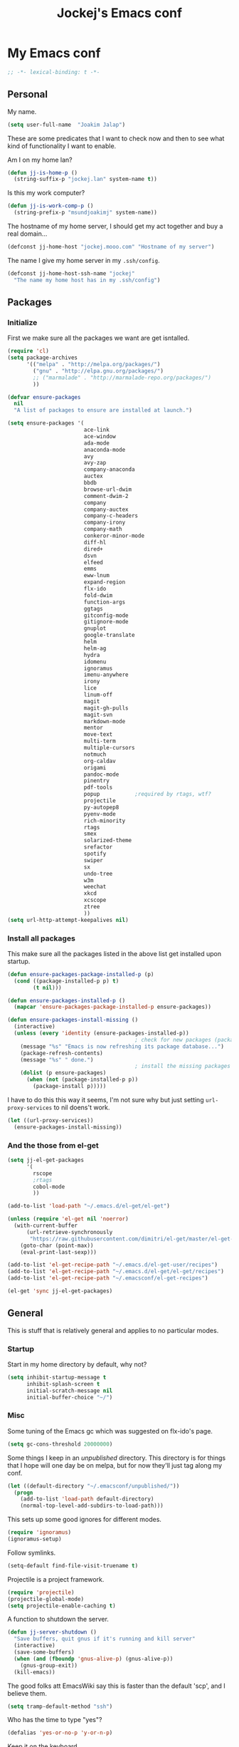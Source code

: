 #+TITLE: Jockej's Emacs conf

* My Emacs conf

  #+BEGIN_SRC emacs-lisp
    ;; -*- lexical-binding: t -*-
  #+END_SRC

** Personal
   <<babel-init>>

   My name.
   #+BEGIN_SRC emacs-lisp
     (setq user-full-name  "Joakim Jalap")
   #+END_SRC

   These are some predicates that I want to check now and then to see what kind of
   functionality I want to enable.

   Am I on my home lan?
   #+BEGIN_SRC emacs-lisp
     (defun jj-is-home-p ()
       (string-suffix-p "jockej.lan" system-name t))
   #+END_SRC

   Is this my work computer?
   #+BEGIN_SRC emacs-lisp
     (defun jj-is-work-comp-p ()
       (string-prefix-p "msundjoakimj" system-name))
   #+END_SRC

   The hostname of my home server, I should get my act together and buy a real
   domain...
   #+BEGIN_SRC emacs-lisp
     (defconst jj-home-host "jockej.mooo.com" "Hostname of my server")
   #+END_SRC

   The name I give my home server in my =.ssh/config=.
   #+BEGIN_SRC emacs-lisp
     (defconst jj-home-host-ssh-name "jockej"
       "The name my home host has in my .ssh/config")
   #+END_SRC

** Packages

*** Initialize

    First we make sure all the packages we want are get isntalled.
    #+BEGIN_SRC emacs-lisp
      (require 'cl)
      (setq package-archives
            '(("melpa" . "http://melpa.org/packages/")
              ("gnu" . "http://elpa.gnu.org/packages/")
              ;; ("marmalade" . "http://marmalade-repo.org/packages/")
              ))

      (defvar ensure-packages
        nil
        "A list of packages to ensure are installed at launch.")

      (setq ensure-packages '(
                              ace-link
                              ace-window
                              ada-mode
                              anaconda-mode
                              avy
                              avy-zap
                              company-anaconda
                              auctex
                              bbdb
                              browse-url-dwim
                              comment-dwim-2
                              company
                              company-auctex
                              company-c-headers
                              company-irony
                              company-math
                              conkeror-minor-mode
                              diff-hl
                              dired+
                              dsvn
                              elfeed
                              emms
                              eww-lnum
                              expand-region
                              flx-ido
                              fold-dwim
                              function-args
                              ggtags
                              gitconfig-mode
                              gitignore-mode
                              gnuplot
                              google-translate
                              helm
                              helm-ag
                              hydra
                              idomenu
                              ignoramus
                              imenu-anywhere
                              irony
                              lice
                              linum-off
                              magit
                              magit-gh-pulls
                              magit-svn
                              markdown-mode
                              mentor
                              move-text
                              multi-term
                              multiple-cursors
                              notmuch
                              org-caldav
                              origami
                              pandoc-mode
                              pinentry
                              pdf-tools
                              popup           ;required by rtags, wtf?
                              projectile
                              py-autopep8
                              pyenv-mode
                              rich-minority
                              rtags
                              smex
                              solarized-theme
                              srefactor
                              spotify
                              swiper
                              sx
                              undo-tree
                              w3m
                              weechat
                              xkcd
                              xcscope
                              ztree
                              ))
      (setq url-http-attempt-keepalives nil)
    #+END_SRC

*** Install all packages

    This make sure all the packages listed in the above list get installed upon startup.
    #+BEGIN_SRC emacs-lisp
      (defun ensure-packages-package-installed-p (p)
        (cond ((package-installed-p p) t)
              (t nil)))

      (defun ensure-packages-installed-p ()
        (mapcar 'ensure-packages-package-installed-p ensure-packages))

      (defun ensure-packages-install-missing ()
        (interactive)
        (unless (every 'identity (ensure-packages-installed-p))
                                              ; check for new packages (package versions)
          (message "%s" "Emacs is now refreshing its package database...")
          (package-refresh-contents)
          (message "%s" " done.")
                                              ; install the missing packages
          (dolist (p ensure-packages)
            (when (not (package-installed-p p))
              (package-install p)))))
    #+END_SRC

    I have to do this this way it seems, I'm not sure why but just setting
    =url-proxy-services= to nil doens't work.
    #+BEGIN_SRC emacs-lisp
      (let ((url-proxy-services))
        (ensure-packages-install-missing))
    #+END_SRC

*** And the those from el-get

    #+BEGIN_SRC emacs-lisp
      (setq jj-el-get-packages
            '(
              rscope
              ;rtags
              cobol-mode
              ))

      (add-to-list 'load-path "~/.emacs.d/el-get/el-get")

      (unless (require 'el-get nil 'noerror)
        (with-current-buffer
            (url-retrieve-synchronously
             "https://raw.githubusercontent.com/dimitri/el-get/master/el-get-install.el")
          (goto-char (point-max))
          (eval-print-last-sexp)))

      (add-to-list 'el-get-recipe-path "~/.emacs.d/el-get-user/recipes")
      (add-to-list 'el-get-recipe-path "~/.emacs.d/el-get/el-get/recipes")
      (add-to-list 'el-get-recipe-path "~/.emacsconf/el-get-recipes")

      (el-get 'sync jj-el-get-packages)
    #+END_SRC

** General
   This is stuff that is relatively general and applies to no particular modes.

*** Startup

    Start in my home directory by default, why not?
    #+BEGIN_SRC emacs-lisp
      (setq inhibit-startup-message t
            inhibit-splash-screen t
            initial-scratch-message nil
            initial-buffer-choice "~/")
    #+END_SRC

*** Misc

    Some tuning of the Emacs gc which was suggested on flx-ido's page.
    #+BEGIN_SRC emacs-lisp
      (setq gc-cons-threshold 20000000)
    #+END_SRC

    Some things I keep in an /unpublished/ directory. This directory is for things
    that I hope will one day be on melpa, but for now they'll just tag along my
    conf.
    #+BEGIN_SRC emacs-lisp
      (let ((default-directory "~/.emacsconf/unpublished/"))
        (progn
          (add-to-list 'load-path default-directory)
          (normal-top-level-add-subdirs-to-load-path)))
    #+END_SRC

    This sets up some good ignores for different modes.
    #+BEGIN_SRC emacs-lisp
      (require 'ignoramus)
      (ignoramus-setup)
    #+END_SRC

    Follow symlinks.
    #+BEGIN_SRC emacs-lisp
      (setq-default find-file-visit-truename t)
    #+END_SRC

    Projectile is a project framework.
    #+BEGIN_SRC emacs-lisp
      (require 'projectile)
      (projectile-global-mode)
      (setq projectile-enable-caching t)
    #+END_SRC

    A function to shutdown the server.
    #+BEGIN_SRC emacs-lisp
      (defun jj-server-shutdown ()
        "Save buffers, quit gnus if it's running and kill server"
        (interactive)
        (save-some-buffers)
        (when (and (fboundp 'gnus-alive-p) (gnus-alive-p))
          (gnus-group-exit))
        (kill-emacs))
    #+END_SRC

    The good folks att EmacsWiki say this is faster than the default 'scp', and I
    believe them.
    #+BEGIN_SRC emacs-lisp
      (setq tramp-default-method "ssh")
    #+END_SRC

    Who has the time to type "yes"?
    #+BEGIN_SRC emacs-lisp
      (defalias 'yes-or-no-p 'y-or-n-p)
    #+END_SRC

    Keep it on the keyboard.
    #+BEGIN_SRC emacs-lisp
      (setq use-file-dialog nil
            use-dialog-box nil)
    #+END_SRC

    This makes it slightly easier to paste things into Emacs, I don't actually use
    it much, but it doesn't do any harm.
    #+BEGIN_SRC emacs-lisp
      (setq save-interprogram-paste-before-kill t)
    #+END_SRC

    The calc window is very small and very specific, make sure nothing else opens
    there.
    #+BEGIN_SRC emacs-lisp
      (defun jj-set-calc-win-dedicated (&rest args)
        (let ((win (get-buffer-window "*Calculator*")))
          (when win
            (set-window-dedicated-p win t))))
      (advice-add 'calc :after 'jj-set-calc-win-dedicated)
    #+END_SRC

    If I have made no modifications to a file and it's been changed on disk, revert
    it without asking.
    #+BEGIN_SRC emacs-lisp
      (global-auto-revert-mode 1)
    #+END_SRC

    Now, this is what i love about =Emacs=, you can have it just the way you like
    it. The problem was this: I run =i3= as my window manager, and when I switch to
    another monitor, it places the cursor in the middle. But the thing is I tend to
    have =Emacs= split into two windows, so the cursor always wound up right between
    them, and then an annoying tooltip appeared saying something like "drag to
    resize". I found this highly annoying, so I made this little function to exile
    the pointer to the top left of the frame on focus in. This of course makes it a
    little wierd when I drag the mouse into a frame and it's suddenly up in the
    corner, but it's really not that annoying, and I don't really use the mouse much
    anyways.
    #+BEGIN_SRC emacs-lisp
      (when (display-graphic-p)
        (defun jj-move-pointer ()
          "Move pointer to the top left corner"
          (set-mouse-position (car (mouse-position)) 0 0))

        (add-hook 'focus-in-hook 'jj-move-pointer))
    #+END_SRC

    I took this from a SO post, which in turn apparently took it from an answer by
    David Kastrup on gnu.emacs.help.
    #+BEGIN_SRC emacs-lisp
      (defun sudo-shell-command (command)
        (interactive "MShell command (root): ")
        (with-temp-buffer
          (cd "/sudo::/")
          (async-shell-command command)))
    #+END_SRC

**** GPG

     So, this was a bit of a pain to get working, but now it works. For some
     inexplicable reason, pinentry-emacs isn't built by default on either FreeBSD or
     Arch, so one has to build it from source, and add
     =--enable-pinentry-emacs=. Then add "allow-pinentry-emacs" to
     =~/.gnupg/gpg-agent.conf=.
     Then one simply does:
     #+BEGIN_SRC emacs-lisp
       (require 'pinentry)
       (pinentry-start)
       (setenv "INSIDE_EMACS" "YES")
     #+END_SRC

**** Helper fuctions

     A function to switch window. I think I've read somewhere that you shouldn't put
     lambda expressions in hooks (not sure why), so I define a function. The reason
     for the =&rest args= is that I need to be able to use it as advice to a function
     which takes arguments.
     #+BEGIN_SRC emacs-lisp
       (defun jj-other-window (&rest args)
         (other-window 1))
     #+END_SRC

*** Dired

    Some tasty extras for dired.
    #+BEGIN_SRC emacs-lisp
      (require 'dired-x)
      (require 'dired+)
    #+END_SRC

    Don't create new dired buffers all the time.
    #+BEGIN_SRC emacs-lisp
      (toggle-diredp-find-file-reuse-dir 1)
    #+END_SRC

    Dired+ does crazy amounts of font lock, too much for my taste. Turn it down a
    notch.
    #+BEGIN_SRC emacs-lisp
      (setq font-lock-maximum-decoration '((dired-mode . nil)
                                           (wdired-mode . nil)
                                           (t . t)))
    #+END_SRC

    Hide details like owner and such.
    #+BEGIN_SRC emacs-lisp
      (setq diredp-hide-details-initially-flag t
            diredp-hide-details-propagate-flag t)
    #+END_SRC

    Always copy and delete recursively withour prompting.
    #+BEGIN_SRC emacs-lisp
      (setq dired-recursive-copies 'always
            dired-recursive-deletes 'always)
    #+END_SRC

    "Dwim-target" means that if there is another dired window in the same frame,
    that will be the default target of rename and copy operations. This means that
    we can use Emacs as a midnight commander!
    #+BEGIN_SRC emacs-lisp
      (setq dired-dwim-target t)
    #+END_SRC

    A list of programs to use for different extensions.
    #+BEGIN_SRC emacs-lisp
      (setq dired-guess-shell-alist-user
            '(
              ("\\.pdf\\'" "zathura")
              ("\\.f?od.\\'" "libreoffice")
              ("\\.docx?\\'" "libreoffice")
              ("\\.mkv\\'" "mplayer -ao sdl")
              ("\\.avi\\'" "mplayer -ao sdl")
              ("\\.mpeg\\'" "mplayer -ao sdl")
              ))
    #+END_SRC

    Add switches for human readable sizes and to hide dotfiles.
    #+BEGIN_SRC emacs-lisp
      (setq dired-listing-switches "-lh")
    #+END_SRC

    Bind =C-j= to a command which executes the script under the cursor. Quite handy.
    #+BEGIN_SRC emacs-lisp
      (defun jj-this-script ()
        "Run the file under cursor, hopefully it is a script"
        (interactive)
        (when (eq major-mode 'dired-mode)
          (let ((script (dired-get-filename)))
            (if (and (file-regular-p script)
                     (file-executable-p script))
                (shell-command script
                               "*jj-dired-script*"
                               "*jj-dired-script-error*")
              (user-error "Can't run that file")))))

      (define-key dired-mode-map (kbd "C-j") 'jj-this-script)
    #+END_SRC

    Async mode for dired. This launches a separate =Emacs= instance as a slave to do
    the copying or moving. Now, obviously =Emacs= is a bit... heavy compared to =cp=
    or =mv=, but I tried starting it with =-q= and it actually starts up pretty
    fast, so I figure it'll be ok. I might write a package some day to run =mv= and
    =cp= as asynchronous processes. On FreeBSD I could make use of the awesome =SIGINFO=!
    #+BEGIN_SRC emacs-lisp
      (require 'dired-async)
      (dired-async-mode 1)
    #+END_SRC
*** Tramp

    This lets me edit files as root on my servers. Unbelievably awesome. All you
    have to do is type =/su:/root@host:/path/to/file=.

    #+BEGIN_SRC emacs-lisp
      (add-to-list 'tramp-default-proxies-alist '(".*" "\\`root\\'" "/ssh:%h:"))
    #+END_SRC

*** Keyboard

    These are just some bindings I find more comfortable than the defaults, which I
    honestly find quite horrible.
    #+BEGIN_SRC emacs-lisp
      (global-set-key (kbd "C-;") 'Control-X-prefix)
      (define-key key-translation-map (kbd "C-,") (kbd "C-c"))
    #+END_SRC

    I also add a Hyper modifier key, which gives the possibility for many new global
    keybindings which don't conflict with any from packages or core Emacs. For this
    I use the "Menu" key, which I otherwise don't use for anything anyway.
    #+BEGIN_SRC emacs-lisp
      (if (eq system-type 'windows-nt)
          (setq w32-apps-modifier 'hyper)
        (define-key key-translation-map (kbd "<menu>") 'event-apply-hyper-modifier))
    #+END_SRC

    Unfortunately I can't use the menu key in the terminal, so I also add this:
    #+BEGIN_SRC emacs-lisp
      (define-key function-key-map (kbd "<f9>") 'event-apply-hyper-modifier)
    #+END_SRC

    Actually what I do is I make the menu key send 'F9', so I can use when I ssh
    from, say, xterm.

    I have written an input method for the programmer dvorak layout. It will be
    in Emacs 25. For now I let it tag along here.
    #+BEGIN_SRC emacs-lisp
      (require 'programmers-dvorak)
    #+END_SRC

*** Editing

    General Editing settings.

    Prefer utf-8. It's 2016 after all.
    #+BEGIN_SRC emacs-lisp
      (prefer-coding-system 'utf-8)
    #+END_SRC    
    
    I used to do most my programming on a 10" netbook, so I got used to these
    settings, and now I quite like them.
    #+BEGIN_SRC emacs-lisp
      (setq standard-indent 2)
      (setq tab-width 2)
      (setq-default fill-column 80
                    auto-fill-function 'do-auto-fill
                    indent-tabs-mode nil)
    #+END_SRC

    Require a newline at the end of files.
    #+BEGIN_SRC emacs-lisp
      (setq-default require-final-newline t)
    #+END_SRC

    This is some weird anachronism.
    #+BEGIN_SRC emacs-lisp
      (setq-default sentence-end-double-space nil)
    #+END_SRC

    I delete more than I read help docs, a fact which probably says something about
    me as a person...
    #+BEGIN_SRC emacs-lisp
      (define-key global-map "\C-h" 'backward-delete-char)
    #+END_SRC

    These are very nice builtins, but have no keybindings per default.
    #+BEGIN_SRC emacs-lisp
      (require 'misc)
      (global-set-key (kbd "M-B") 'backward-to-word)
      (global-set-key (kbd "M-F") 'forward-to-word)
    #+END_SRC

    These are more useful this way, when they operate on the whole word.
    TODO: convert these to the new `advice-add' syntax.
    #+BEGIN_SRC emacs-lisp
      (defadvice upcase-word (before upcase-word-advice activate)
        (unless (looking-back "\\b")
          (backward-word)))

      (defadvice downcase-word (before downcase-word-advice activate)
        (unless (looking-back "\\b")
          (backward-word)))

      (defadvice capitalize-word (before capitalize-word-advice activate)
        (unless (or (looking-back "\\b")
                    (bound-and-true-p subword-mode))
          (backward-word)))
    #+END_SRC

**** Custom commands

     I think this is more useful than the default =newline-and-indent=, =open-line=
     and =kill-line=. Originally I got the *-open-line functions from a SO post I
     think and they were meant to emulate vi's =o= and =O= commands (the horror!).
     Now I've extended them a bit. Org uses its own version of most of these
     commands, and I've tried to keep the nice parts of those.

     A function to open a line above, sort of like vi's =O=.
     #+BEGIN_SRC emacs-lisp
       ;; need this for org-table-check-inside-data-field
       (require 'org-table)
       (defun jj-open-line-above (arg)
         "Insert a new line above the current line and indent it.

       If we're in an org table, insert a new row, like `org-open-line' does. With a
         prefix argument, call `open-line', and indent stuff properly (not in an org-table)."
         (interactive "P")
         (if (and (eq major-mode 'org-mode)
                  (org-table-check-inside-data-field t))
             (org-table-insert-row)
           (if arg
               (save-excursion
                 (open-line 1)
                 (forward-line 1)
                 (indent-according-to-mode)
                 (forward-line -1))
             (progn
               (beginning-of-line)
               (open-line 1)
               (indent-according-to-mode)))))

       (global-set-key (kbd "C-o") 'jj-open-line-above)
       (define-key org-mode-map (kbd "C-o") 'jj-open-line-above)
     #+END_SRC

     This is a bit like vi's =o=.
     #+BEGIN_SRC emacs-lisp
       (defun jj-open-line-below ()
         "Insert a new line below the current line and indent it.

       If we're in an org-mode buffer and in a table, go to the next table row instead,
        so as to emulate org-modes newline-and-indent"
         (if (and (eq major-mode 'org-mode)
                  (org-table-check-inside-data-field t))
             (org-table-next-row)
           (progn
             (end-of-line)
             (newline-and-indent))))
     #+END_SRC

     This is one of my most used commands.
     #+BEGIN_SRC emacs-lisp
       (defun jj-open-line (&optional abovep)
         "Insert a newline below the current line and put point at beginning.

       With a prefix argument, call `jj-open-line-above'.
       With double prefix argument, call `jj-open-line-above' with prefix argument."
         (interactive "P")
         (cond ((equal abovep '(16))
                (jj-open-line-above t))
               ((equal abovep '(4))
                (jj-open-line-above nil))
               (t (jj-open-line-below))))

       (global-set-key (kbd "C-j") 'jj-open-line)
       (define-key org-mode-map (kbd "C-j") 'jj-open-line)
     #+END_SRC

     Usually I wan't to call =kill-whole-line=, but in certain situations it is
     better to call =kill-line=.
     #+BEGIN_SRC emacs-lisp
       (defun jj-kill-line (&optional arg)
         "Run `kill-whole-line', with prefix run `kill-line'."
         (interactive "P")
         (if arg (kill-line)
           (kill-whole-line)))

       (define-key org-mode-map (kbd "C-k") 'jj-kill-line)
       (global-set-key (kbd "C-k") 'jj-kill-line)
     #+END_SRC

     I'm starting to feel a bit of the infamous Emacs pinky. So I wanted a more
     comfortable way of scrolling than =C-n=. =just-one-space= is a useful functions
     sometimes, so it gets to semi keep its keybinding.
     #+BEGIN_SRC emacs-lisp
       (defun jj-thumb-scroll (&optional arg)
         "Call `next-line'. With argument call `just-one-space'."
         (interactive "P")
         (if arg (just-one-space)
           (next-line)))

       (global-set-key (kbd "M-SPC") 'jj-thumb-scroll)
     #+END_SRC

     This is an awesome extension. Unfortunately "C-|" is on of them keybindings
     which won't work in a terminal, so bind it to <F8> also.
     #+BEGIN_SRC emacs-lisp
       (global-set-key (kbd "C-|") 'er/expand-region)
       (global-set-key (kbd "<f8>") 'er/expand-region)
     #+END_SRC

     Multiple cursors. I don't actually use this... but it's good to be able to
     counter those sublimists...
     I took this from hydra's examples.
     #+BEGIN_SRC emacs-lisp
       (require 'multiple-cursors)
       (defhydra jj-multiple-cursors-hydra (:hint nil)
         "
            ^Up^            ^Down^        ^Miscellaneous^
       ----------------------------------------------
       [_p_]   Next    [_n_]   Next    [_l_] Edit lines
       [_P_]   Skip    [_N_]   Skip    [_a_] Mark all
       [_M-p_] Unmark  [_M-n_] Unmark  [_q_] Quit"
         ("l" mc/edit-lines :exit t)
         ("a" mc/mark-all-like-this :exit t)
         ("n" mc/mark-next-like-this)
         ("N" mc/skip-to-next-like-this)
         ("M-n" mc/unmark-next-like-this)
         ("p" mc/mark-previous-like-this)
         ("P" mc/skip-to-previous-like-this)
         ("M-p" mc/unmark-previous-like-this)
         ("q" nil))
       (global-set-key (kbd "H-m") 'jj-multiple-cursors-hydra/body)
     #+END_SRC

     Undo-tree is awesome.
     #+BEGIN_SRC emacs-lisp
       (require 'undo-tree)
       (global-undo-tree-mode)
     #+END_SRC

     A function to clean up buffers in general.
     #+BEGIN_SRC emacs-lisp
       (defun jj-clean-buffer ()
         "A function to make sure a buffer is nicely formatted"
         (interactive)
         (indent-region (point-min) (point-max))
         (untabify (point-min) (point-max))
         (delete-trailing-whitespace))
     #+END_SRC

     #+BEGIN_SRC emacs-lisp
       (require 'move-text)
       (global-set-key (kbd "M-S-<up>") 'move-text-up)
       (global-set-key (kbd "M-S-<down>") 'move-text-down)
     #+END_SRC

     #+BEGIN_SRC emacs-lisp
       (require 'avy-zap)
       (global-set-key (kbd "M-Z") 'avy-zap-to-char)
     #+END_SRC

     A couple of functions for opening temp buffers. Comes in handy sometimes.
     #+BEGIN_SRC emacs-lisp
       (defun jj-tmp-file (ending)
         "Opens as new buffer with major-mode set according to ending."
         (interactive "Mending: ")
         (let ((name (concat "jjtmp." ending)))
           (pop-to-buffer (generate-new-buffer name))
           (let ((buffer-file-name name))
             (set-auto-mode))))

       (defun jj-kill-tmps (ending)
         "Kill all jjtmp buffer ending in 'ending', which can be the empy string, which
         means kill all jjtmp buffers."
         (interactive "Mending: ")
         (let ((name (concat "jjtmp." ending)))
           (dolist (buf (buffer-list))
             (when (string-prefix-p name (buffer-name buf))
               (kill-buffer buf)))))
     #+END_SRC

*** Completion
    I use ido for most completion, I find it less intrusive than helm for things
    like switching buffers.
    #+BEGIN_SRC emacs-lisp
      (require 'flx-ido)
      (ido-mode 1)
      (ido-everywhere)
      (flx-ido-mode 1)
      (setq ido-enable-flex-matching t
            ido-use-faces nil)
    #+END_SRC

    Smex is a good replacement for M-x.
    #+BEGIN_SRC emacs-lisp
      (global-set-key (kbd "M-x") 'smex)
      (global-set-key (kbd "M-X") 'smex-major-mode-commands)
    #+END_SRC

*** Terminal

    This adds Emacs' =compile= functionality to comint buffers.
    #+BEGIN_SRC emacs-lisp
      (add-hook 'shell-mode-hook 'compilation-shell-minor-mode)
    #+END_SRC

**** Ansi-term

     Use =zsh= if available, otherwise default to a regular bourne shell.
     #+BEGIN_SRC emacs-lisp
       (require 'multi-term)
       (setq multi-term-program (or (executable-find "zsh") "/bin/sh"))

       (defun jj-do-in-other-window (func &optional arg)
         "Move to other window and apply func."
         (jj-other-window)
         (call-interactively func arg))

       (defun jj-open-term-other-window (&optional arg)
         "Open a new terminal in the other window."
         (interactive "P")
         (jj-do-in-other-window 'multi-term arg))

       (defun jj-next-term-other-window (&optional arg)
         "Switch to next terminal in other window"
         (interactive "P")
         (jj-do-in-other-window 'multi-term-next arg))

       (defun jj-prev-term-other-window (&optional arg)
         "Switch to previous terminal in other window"
         (interactive "P")
         (jj-do-in-other-window 'multi-term-prev arg))

       (global-set-key (kbd "H-t c") 'multi-term)
       (global-set-key (kbd "H-t 4 c") 'jj-open-term-other-window)
       (global-set-key (kbd "H-t n") 'multi-term-next)
       (global-set-key (kbd "H-t 4 n") 'jj-next-term-other-window)
       (global-set-key (kbd "H-t p") 'multi-term-prev)
       (global-set-key (kbd "H-t 4 p") 'jj-prev-term-other-window)
     #+END_SRC

**** Eshell

     The Emacs shell.
     #+BEGIN_SRC emacs-lisp
       (require 'eshell)

       (defun jj-eshell-other-window ()
         "Open eshell in other window."
         (interactive)
         (jj-other-window)
         (eshell))

       (global-set-key (kbd "H-t e") 'eshell)
       (global-set-key (kbd "H-t 4 e") 'jj-eshell-other-window)
     #+END_SRC

     Better to use Emacs.
     #+BEGIN_SRC emacs-lisp
       (setenv "PAGER" (executable-find "cat"))
     #+END_SRC

     #+BEGIN_SRC emacs-lisp
       (require 'em-smart)
       (setq eshell-where-to-jump 'begin
             eshell-review-quick-commands nil
             eshell-smart-space-goes-to-end t)
     #+END_SRC

*** Help

    I need somebody..
    #+BEGIN_SRC emacs-lisp
      (require 'ehelp)
      (define-key global-map [help] 'ehelp-command)
      (define-key global-map [f1] 'ehelp-command)
    #+END_SRC

*** Scrolling

    Scrolling is always problematic.
    #+BEGIN_SRC emacs-lisp
      (setq scroll-conservatively 101
            scroll-margin 3
            scroll-preserve-screen-position t)
    #+END_SRC

*** Navigation

    These are functions to jump around in or between windows.
    #+BEGIN_SRC emacs-lisp
      (require 'avy)
      (defun jj-avy-or-clear-table-cell ()
        "If in org-mode table call `org-table-blank-field', otherwise
      call `avy-goto-word-or-subword-1'."
        (interactive)
        (if (and (eq major-mode 'org-mode)
                 (org-table-check-inside-data-field t))
            (org-table-blank-field)
          (avy-goto-word-or-subword-1)))

      (global-set-key (kbd "C-c SPC") 'jj-avy-or-clear-table-cell)
      (define-key org-mode-map (kbd "C-c SPC") 'jj-avy-or-clear-table-cell)
    #+END_SRC

    Jump to a window.
    #+BEGIN_SRC emacs-lisp
      (require 'ace-window)
      (setq aw-keys '(?a ?s ?d ?f ?g ?h ?j ?k ?l))
      (define-key global-map (kbd "C-c <tab>") 'ace-window)
    #+END_SRC

    #+BEGIN_SRC emacs-lisp
      (require 'ace-link)
      (ace-link-setup-default)
    #+END_SRC

    Idomenu is a way to navigate imenu using ido, which is vastly superior to the
    default imenu in my opinion. Imenu-anywhere allows to do imenu across many
    buffers, I think...
    #+BEGIN_SRC emacs-lisp
      (require 'idomenu)
      (require 'imenu-anywhere)
      (setq-default imenu-auto-rescan t)
    #+END_SRC

    When I search for something I usually want to move to that thing. So move to the
    Occur buffer after invoking occur.
    #+BEGIN_SRC emacs-lisp
      (add-hook 'occur-hook 'jj-other-window)
    #+END_SRC

    A little function to search the symbol at point.
    #+BEGIN_SRC emacs-lisp
      (require 'thingatpt)
      (defun jj-occur-this (&optional proj)
        "Occur the symbol at point.

      With prefix, do a projectile-multi-occur. If there is no symbol at point, fall
        back to the regular `occur' or `projectile-multi-occur'."
        (interactive "P")
        (let ((thing (thing-at-point 'symbol t)))
          (if proj
              (if thing (multi-occur (projectile-project-buffers) thing)
                (projectile-multi-occur))
            (if thing (occur thing)
              (call-interactively 'occur)))))
      (global-set-key (kbd "H-a o") 'jj-occur-this)
    #+END_SRC

    #+BEGIN_SRC emacs-lisp
      (require 'swiper)
      (global-set-key (kbd "H-s") 'swiper)
    #+END_SRC

    #+BEGIN_SRC emacs-lisp
      (global-set-key (kbd "C-x C-b") 'ibuffer)
    #+END_SRC

*** Reading pdfs

    Use pdf-tools.
    #+BEGIN_SRC emacs-lisp
      (pdf-tools-install)
    #+END_SRC

    #+BEGIN_SRC emacs-lisp
      (add-hook 'pdf-view-mode-hook
                (lambda ()
                  (linum-mode -1)))
    #+END_SRC

*** Backups

    Control the Emacs backups.
    #+BEGIN_SRC emacs-lisp
      (setq
       backup-by-copying t
       backup-directory-alist
       '(("." . "~/.emacs-backups"))
       delete-old-versions t
       kept-new-versions 4
       kept-old-versions 2
       version-control t)
    #+END_SRC

** Non programming editing modes

*** Latex

    #+BEGIN_SRC emacs-lisp
      (require 'tex-site)
      (setq TeX-auto-save t)
      (setq TeX-parse-self t)
      (setq TeX-PDF-mode t)
      (setq-default TeX-master nil)
      (setq TeX-source-correlate-method 'synctex)
      (setq TeX-source-correlate-mode t)
      (setq TeX-source-correlate-start-server t)
      (setq reftex-plug-into-AUCTeX t)
      (setq TeX-view-program-selection '((output-pdf "zathura")))
      (require 'company-auctex)
      (require 'company-math)

      (defun jj-latex-hook ()
        "My hook for latex mode"
        (turn-on-reftex)
        (setq-local company-backends
                    (append '(company-latex-commands company-math-symbols-latex)
                            company-backends))
        (company-auctex-init))

      (add-hook 'LaTeX-mode-hook 'jj-latex-hook)
    #+END_SRC

*** texinfo

    Don't use auctex for texinfo, I prefer the original mode.
    #+BEGIN_SRC emacs-lisp
      (TeX-modes-set 'TeX-modes
                     '(tex-mode plain-tex-mode latex-mode doctex-mode) t)
    #+END_SRC

*** Markdown

    #+BEGIN_SRC emacs-lisp
      (autoload 'markdown-mode "markdown-mode"
        "Major mode for editing markdown files" t)
      (add-to-list 'auto-mode-alist '("\\.md\\'" . markdown-mode))
    #+END_SRC

** Internet stuff

*** Mail and NNTP
**** General

     My primary mail address.
     #+BEGIN_SRC emacs-lisp
       (setq user-mail-address "joakim.jalap@fastmail.com")
     #+END_SRC

     This is where I store my mail.
     #+BEGIN_SRC emacs-lisp
       (setq message-directory "~/mail")
     #+END_SRC

**** The mighty gnus

     I use =gnus= to read mail. It is really awesome.
     #+BEGIN_SRC emacs-lisp
       (require 'gnus)
       (setq gnus-nntp-server nil
             gnus-large-newsgroup 1000
             mm-text-html-renderer 'shr
             gnus-home-directory "~/.gnus/"
             gnus-use-cache t
             gnus-thread-hide-subtree t
             gnus-auto-select-first nil)
     #+END_SRC

Don't show pictures of people, I don't wanna see...
#+BEGIN_SRC emacs-lisp
  (setq gnus-treat-from-picon nil
        gnus-treat-mail-picon nil
        gnus-treat-from-gravatar nil
        gnus-treat-mail-gravatar nil
        gnus-treat-newsgroups-picon nil
        gnus-treat-display-smileys nil
        gnus-treat-display-face nil
        gnus-treat-display-x-face nil)
#+END_SRC

     This is bound to 'read manual' in gnus. That's for losers!
     #+BEGIN_SRC emacs-lisp
       (define-key gnus-group-mode-map (kbd "C-c <tab>") 'ace-window)
     #+END_SRC

     Sync the state to my home server, but ask first. The reason is that if there is
     something wrong with some setup, this sync can really fuck things up if it gets
     written to the server.
     #+BEGIN_SRC emacs-lisp
       (require 'gnus)
       (require 'gnus-sync)
       (setq gnus-sync-backend (concat "/ssh:" jj-home-host-ssh-name
                                       ":gnus-sync/gnus")
             gnus-sync-global-vars '(gnus-newsrc-last-checked-date
                                     gnus-topic-topology
                                     gnus-topic-alist
                                     gnus-newsrc-alist)
             gnus-sync-newsrc-groups '("nntp")
             gnus-sync-newsrc-offsets '(2 3))

       (defun jj-maybe-read-sync (&rest ignored)
         (when (y-or-n-p "Sync the gnus? ")
           (gnus-sync-read t)))

       (defun jj-maybe-save-sync (&rest ignored)
         (when (y-or-n-p "Sync the gnus? ")
           (gnus-sync-save)))

       (remove-hook 'gnus-save-newsrc-hook 'gnus-sync-save)
       (add-hook 'gnus-save-newsrc-hook 'jj-maybe-save-sync)
     #+END_SRC

     Use topics, but don't display empty topics.
     #+BEGIN_SRC emacs-lisp
       (add-hook 'gnus-group-mode-hook 'gnus-topic-mode)
       (setq gnus-topic-display-empty-topics nil)
     #+END_SRC

     This is from EmacsWiki.
     #+BEGIN_SRC emacs-lisp
       (defun jj-gnus-topic-fold-this-topic nil
         "Toggle folding of current topic."
         (interactive)
         (gnus-topic-goto-topic (gnus-current-topic))
         (gnus-topic-fold))
       (define-key gnus-group-mode-map (kbd "<tab>")
         'jj-gnus-topic-fold-this-topic)
     #+END_SRC

     #+BEGIN_SRC emacs-lisp
       (add-hook 'gnus-summary-prepared-hook 'gnus-summary-hide-all-threads)
     #+END_SRC

**** Reading NNTP

     These are the settings I use to read mailing lists via nntp.
     #+BEGIN_SRC emacs-lisp
       (setq gnus-select-method `(nntp "gmane"
                                       (nntp-open-connection-function
                                        nntp-open-tls-stream)
                                       (nntp-port-number
                                        ,(if (jj-is-work-comp-p) 20027 563))
                                       (nntp-address
                                        ,(if (jj-is-work-comp-p) "localhost" "news.gmane.org"))))
     #+END_SRC

     Also read news from eternal september.
     #+BEGIN_SRC emacs-lisp
       (push '(nntp "eternal-september"
                    (nntp-open-connection-function nntp-open-tls-stream)
                    (nntp-port-number 443)
                    (nntp-address "news.eternal-september.org"))
             gnus-secondary-select-methods)
     #+END_SRC


     This is needed to send my login info to eternal-september.
     #+BEGIN_SRC emacs-lisp
       (defun jj-nntp-send-auth ()
         (nntp-send-authinfo t))
       (add-hook 'nntp-server-opened-hook 'jj-nntp-send-auth)
     #+END_SRC

     At my work there is a big corporate firewall, so to read nntp I have to ssh
     tunnel via my home server.
     #+BEGIN_SRC emacs-lisp
       (defvar jj-gmane-tunnel-running nil
         "A closure to check if the ssh tunnel I need to access gmane from work is
         running.")

       (when (jj-is-work-comp-p)
         (unless (and jj-gmane-tunnel-running (funcall jj-gmane-tunnel-running))
           (let ((proc (start-process "gmane-tunnel"
                                      nil
                                      (executable-find "ssh")
                                      "-f" "-N" "-L" "20027:news.gmane.org:563"
                                      jj-home-host-ssh-name)))
             (setq jj-gmane-tunnel-running
                   (lambda ()
                     (eq (process-status proc) 'run))))))

       (defun jj-can-connect-to-gmane ()
         "Is it ok to connect to gmane?"
         (when (jj-is-work-comp-p)
           (unless (and jj-gmane-tunnel-running (funcall jj-gmane-tunnel-running))
             (user-error "No ssh tunnel to gmane"))))
     #+END_SRC

**** Sending mail

     Basic settings for sending mail.
     #+BEGIN_SRC emacs-lisp
       (require 'smtpmail)
       (setq smtpmail-default-smtp-server "mail.messagingengine.com")
       (setq send-mail-function 'smtpmail-send-it
             message-send-mail-function 'smtpmail-send-it
             smtpmail-stream-type 'ssl
             smtpmail-smtp-server "mail.messagingengine.com"
             smtpmail-smtp-service 465)
     #+END_SRC

     Kill the message buffer after sending.
     #+BEGIN_SRC emacs-lisp
       (setq message-kill-buffer-on-exit t)
     #+END_SRC

     This sets up the stream type for connecting to smtp servers. On locahost
     (davmail) it has to be plain, otherwise let it be ssl. There is probably a
     better way to do this, but what the hell.
     #+BEGIN_SRC emacs-lisp
   (defun jj-setup-smtp-stream-type (orig-fun &rest args)
     (let ((smtpmail-stream-type
            (if (string= smtpmail-smtp-server "localhost")
                'plain
              'ssl)))
       (apply orig-fun args)))

   (advice-add 'smtpmail-via-smtp :around 'jj-setup-smtp-stream-type)
     #+END_SRC

     Store sent mail here.
     #+BEGIN_SRC emacs-lisp
    (setq gnus-message-archive-group
          '(("^nnmaildir.*fastmail.*" . "nnmaildir+fastmail:Sent")))
     #+END_SRC

     Setup the different posting styles.
     #+BEGIN_SRC emacs-lisp
        (setq gnus-parameters
              '(("^nnmaildir.*fastmail*"
                 (posting-style
                  (name "Joakim Jalap")
                  (address "joakim.jalap@fastmail.com")
                  (gcc "nnmaildir+fastmail:Sent")
                  ("X-Message-SMTP-Method" "smtp mail.messagingengine.com 465")
                  ))
                ("^nnmaildir.*gmail:.*"
                 (posting-style
                  (name "Joakim Jalap")
                  (address "joakim.jalap@gmail.com")
                  (gcc "nnmaildir+gmail:Sent")
                  ("X-Message-SMTP-Method" "smtp smtp.gmail.com 465")
                  ))
                ("^nnimap.*tritech:.*"
                 (posting-style
                  (name "Joakim Jalap")
                  (address "joakim.jalap@tritech.se")
                  ("X-Message-SMTP-Method" "smtp localhost 1025")
                  ))
                ))
     #+END_SRC

**** mbsync

     This is my own little package to sync my mail using mbsync. The main benefit
     of doing it from within Emacs is that I can use the ~auth-source~ mechanism
     to get the passwords.
     #+BEGIN_SRC emacs-lisp
       (require 'mbsync)
       (setq mbsync-sync-objects
             '(("fastmail" . "mail.messagingengine.com")
               ("gmail" . "imap.gmail.com")))
     #+END_SRC

     #+BEGIN_SRC emacs-lisp
       (setq mbsync-top-maildir (expand-file-name "~/mail"))
     #+END_SRC

     Run =notmuch new= to index mail after getting it.
     #+BEGIN_SRC emacs-lisp
       (add-hook 'mbsync-after-fetch-hook 'mbsync-notmuch-new)
     #+END_SRC

     A little function to show a notification when I've got mail.
     #+BEGIN_SRC emacs-lisp
       (when (display-graphic-p)
         (require 'notifications)
         (defun jj-new-mail-notification (sender)
           "Notify me that there is new mail"
           (notifications-notify
            :title "You've got mail!"
            :body sender
            :urgency 'normal)))
     #+END_SRC

**** Reading mail

     Add my mail as a selection method in gnus.
     #+BEGIN_SRC emacs-lisp
       (require 'nnir)
       (push '(nnimap "fastmail" (nnimap-address "mail.messagingengine.com")
                         (nnimap-server-port 993)
                         (nnimap-stream ssl))
             gnus-secondary-select-methods)
       (setq mail-sources nil)
     #+END_SRC

     And my old gmail.
     #+BEGIN_SRC emacs-lisp
       (push '(nnimap "gmail" (nnimap-address "imap.gmail.com")
                         (nnimap-server-port 993)
                         (nnimap-stream ssl))
             gnus-secondary-select-methods)
     #+END_SRC

     And my work mail, which I access through =davmail=.
     #+BEGIN_SRC emacs-lisp
       (push '(nnimap "tritech" (nnimap-address "localhost")
                      (nnimap-server-port 1143)
                      (nnimap-stream network))
             gnus-secondary-select-methods)
     #+END_SRC

     I want to see my mail inboxes even when they are empty, mainly so that I can
     use =C-u m= to send mail with the correct parameters.
     #+BEGIN_SRC emacs-lisp
       (setq gnus-permanently-visible-groups ".*INBOX$")
     #+END_SRC

     I found this in an old mailing list post (as you always do) and I'm adapting
     it a bit to make it work for me. Currently it DOES NOT WORK, though.
     #+BEGIN_SRC emacs-lisp
       (require 'notmuch)

       (defun jj-notmuch-find-group (file)
         (let ((group (file-name-directory (directory-file-name (file-name-directory
                                                                 file)))))
           ;; get rid of the first part of the path
           ;; FIXME: will this work on FreeBSD where it's /usr/home?
           (setq group (replace-regexp-in-string
                        (concat "/home/" (user-login-name) "/mail/")
                        ""
                        group))
           ;; construct the group name from the words up to the first "/"
           (setq group (replace-regexp-in-string "^\\([^/]+\\)/" "nnmaildir+\\1:" group
                                                 t))
           ;; then remove the last "/"
           (setq group (replace-regexp-in-string "/$" "" group))
           (if (string-match ":$" group)
               (concat group "Inbox")
             (replace-regexp-in-string ":\\." ":" group))))

       (defun th-notmuch-goto-message-in-gnus ()
         "Open a summary buffer containing the current notmuch article."
         (interactive)
         (let ((group (jj-notmuch-find-group (notmuch-show-get-filename)))
               (message-id (replace-regexp-in-string
                            "^id:" "" (notmuch-show-get-message-id))))
           (if (and group message-id)
               (org-gnus-follow-link group message-id)
             (message "Couldn't get relevant info for switching to Gnus"))))

       (define-key notmuch-show-mode-map (kbd "C-c C-c") 'th-notmuch-goto-message-in-gnus)
     #+END_SRC

*** BBDB

    #+BEGIN_SRC emacs-lisp
  (require 'bbdb)
  (bbdb-initialize 'gnus 'message)
  (bbdb-mua-auto-update-init 'message)
    #+END_SRC

    I don't live in North America, but I hear Canada's pretty nice.
    #+BEGIN_SRC emacs-lisp
(setq bbdb-north-american-phone-numbers-p nil)
    #+END_SRC


    #+BEGIN_SRC emacs-lisp
  (setq bbdb-user-mail-names
        (regexp-opt '("joakim.jalap@fastmail.com"
                      "joakim.jalap@gmail.com"
                      "joakim.jalap@tritech.se")))
    #+END_SRC


    #+BEGIN_SRC emacs-lisp
  (setq bbdb-complete-mail t
        bbdb-complete-mail-allow-cycling t
        bbdb-mua-auto-update-p 'query)
    #+END_SRC

    #+BEGIN_SRC emacs-lisp

    #+END_SRC

*** Browsing
    Set a default browser.
    #+BEGIN_SRC emacs-lisp
      (setq browse-url-browser-function 'w3m-browse-url
            shr-external-browser 'browse-url-generic)

      (setq browse-url-generic-program
            (cond ((eq system-type 'windows-nt)
                   (executable-find "Chrome"))
                  (t (setq browse-url-generic-program
                           (if (display-graphic-p)
                               (executable-find "conkeror")
                             (executable-find "w3m"))))))

      ;;(require 'browse-url-dwim)
      ;;(browse-url-dwim-mode 1)
    #+END_SRC

    This package implements =conkeror= like functionality for =eww=, and it really is
    the bees knees.
    #+BEGIN_SRC emacs-lisp
      (require 'eww-lnum)
      (eval-after-load "eww"
        '(progn (define-key eww-mode-map "f" 'eww-lnum-follow)
                (define-key eww-mode-map "F" 'eww-lnum-universal)))
    #+END_SRC


    This is an Emacs interface to =w3m=, it's maybe a little better than =eww= actually.
    #+BEGIN_SRC emacs-lisp
      (require 'w3m)
      (setq w3m-home-page "https://duckduckgo.com")
      (require 'w3m-search)
      (add-to-list 'w3m-search-engine-alist
                   '("ddg" "https://duckduckgo.com/?q=%s"))
      (setq w3m-search-default-engine "ddg")
    #+END_SRC

    For that awesome conkerorlikeness.
    #+BEGIN_SRC emacs-lisp
      (require 'w3m-lnum)
      (w3m-lnum-mode 1)
    #+END_SRC

    Download to the same place as every other program.
    #+BEGIN_SRC emacs-lisp
      (setq w3m-default-save-directory (expand-file-name "~/Downloads"))
    #+END_SRC

    Use the page title as the buffer name.
    #+BEGIN_SRC emacs-lisp
      (setq w3m-use-title-buffer-name t)
    #+END_SRC

    #+BEGIN_SRC emacs-lisp
      (define-key w3m-mode-map (kbd "C-c C-t") 'w3m-view-this-url-new-session)
    #+END_SRC

    This mode associates a =w3m= window with the frame it is in, so that a =w3m= window
    only has tabs for the buffers in the same frame.
    #+BEGIN_SRC emacs-lisp
      (w3m-fb-mode 1)
    #+END_SRC

    When it comes to graphical browsers, I really like =conkeror=, it's the =Emacs=
    of browsers. It seems to have a special place in the heart of Emacs hackers, so
    much that there is actually a minor mode for editing its config files!
    #+BEGIN_SRC emacs-lisp
  (require 'conkeror-minor-mode)
  (add-hook 'js-mode-hook (lambda ()
                            (when (string= ".conkerorrc" (buffer-name))
                              (conkeror-minor-mode 1))))
    #+END_SRC

*** Downloading

    There is probably some better way to do this, but well, this sorta works.
    #+BEGIN_SRC emacs-lisp
  (defun jj-wget-link ()
    (interactive)
    (let ((default-directory "~/Downloads/")
          (url (browse-url-url-at-point)))
      (start-process "jj-wget" " *jj-wget*" "wget"
                     "-nv" url)))
    #+END_SRC

*** IRC

    #+BEGIN_SRC emacs-lisp
  (defun jj-kill-irc ()
    "Kill all IRC buffers"
    (interactive)
    (kill-matching-buffers "#[[:word:]-]*")
    (kill-matching-buffers (concat jj-home-host ":[0-9]+.*")))
    #+END_SRC

**** Weechat

     Weechat for IRC. Turn of auto fill mode in weechat, since it chops up messages.
     #+BEGIN_SRC emacs-lisp
       (require 'weechat)
       (setq weechat-host-default jj-home-host
             weechat-port-default 20023
             weechat-mode-default 'ssl)
       (add-hook 'weechat-mode-hook 'auto-fill-mode)
     #+END_SRC

     #+BEGIN_SRC emacs-lisp
       (require 'gnutls)
       (push (expand-file-name "~/.emacsconf/jockej-weechat.crt")
             gnutls-trustfiles)
     #+END_SRC

     I use a self signed certificate which I'm too lazy to copy to my computers...
     Probably should do that someday.
     #+BEGIN_SRC emacs-lisp
       (require 'weechat-relay)
       (setq weechat-relay-ssl-check-signatures nil)
     #+END_SRC

     If we have the ability, show notifications.
     #+BEGIN_SRC emacs-lisp
       (when (display-graphic-p)
         (require 'notifications)
         (push 'weechat-nottifications weechat-modules))
     #+END_SRC

**** ERC

     #+BEGIN_SRC emacs-lisp
  (require 'erc)
  (require 'erc-track)

  (erc-track-mode t)
  (setq-default erc-track-exclude-types '("JOIN" "NICK" "PART" "QUIT" "MODE"
                                          "324" "329" "332" "333" "353" "477"))
  (setq-default erc-hide-list '("JOIN" "PART" "QUIT" "NICK" "MODE" "AWAY"))
  (setq erc-format-query-as-channel-p t
        erc-track-priority-faces-only 'all
        erc-track-faces-priority-list '(erc-error-face
                                        erc-current-nick-face
                                        erc-keyword-face
                                        erc-nick-msg-face
                                        erc-direct-msg-face
                                        erc-dangerous-host-face
                                        erc-notice-face
                                        erc-prompt-face))
     #+END_SRC

     I wan't notifications when somebody messages me.
     #+BEGIN_SRC emacs-lisp
       (push 'notifications erc-modules)
     #+END_SRC

     The ERC filling splits long messages over several messages, which I think
     looks a little strange. It gets wrapped anyway, so remove that module.
     #+BEGIN_SRC emacs-lisp
       (setq erc-modules (remove 'fill erc-modules))
     #+END_SRC

     Since I don't use the customize interface this has to be run.
     #+BEGIN_SRC emacs-lisp
       (erc-update-modules)
     #+END_SRC

     #+BEGIN_SRC emacs-lisp
       (setq erc-default-server jj-home-host
             erc-default-port 20026
             erc-nick '("jalle" "jockej")
             erc-nick-uniquifier "_"
             )
     #+END_SRC

     I am connected to two different servers via weechat, so I have two
     different passwords on the same machine and port. Unfortunately this means
     I can't use the =auth-source= mechanism, which is a shame.
     #+BEGIN_SRC emacs-lisp
       (setq erc-prompt-for-password t)
     #+END_SRC

*** RSS

    I've got all of these from gwene as well, so this might be gone soon.
    #+BEGIN_SRC emacs-lisp
      (require 'elfeed)
      (setq elfeed-feeds
            '("wingolog.org/feed/atom"
              "http://feeds.feedburner.com/codinghorror"
              "http://www.devttys0.com/feed/"
              "http://syndication.thedailywtf.com/TheDailyWtf"
              "http://git.hcoop.net/?p=bpt/emacs.git;a=rss"
              "http://emacshorrors.com/feed"
              "http://endlessparentheses.com/atom.xml"
              "http://oremacs.com/atom.xml"
              ))
    #+END_SRC

*** Google translate

    Why would I leave Emacs just to transate something?
    #+BEGIN_SRC emacs-lisp
      (require 'google-translate)
      (require 'google-translate-smooth-ui)
      (setq google-translate-translation-directions-alist
            '(("en" . "sv")
              ("sv" . "en")))
      (defalias 'jj-translate 'google-translate-smooth-translate
        "Translate using google translate.")
    #+END_SRC

*** Torrents

    This lets me control =rtorrent= via =xmlrpc= from =Emacs=. I have the matching
    =.rtorrent.rc= file in my dotfiles repo.
    #+BEGIN_SRC emacs-lisp
      (require 'mentor)
      (setq mentor-rtorrent-url "scgi://localhost:5000")
    #+END_SRC

    This lets me browse and start torrents on my headless server with ease!
    #+BEGIN_SRC emacs-lisp
      (defun jj-queue-torrent (&optional no-start)
        "A little hack to load a torrent into rtorrent directly from w3m, provided
        there is a mentor buffer active. Point must be on a magnet link in w3m.

      With prefix argument, load the torrent but do not start it, otherwise start it
      right away."
        (interactive "P")
        (unless (get-buffer "*mentor*")
          (user-error "Mentor doesn't seem to be running"))
        (let ((cmd (if no-start "load" "load_start")))
          ;; Need `t' in order to actually kill the url
          (w3m-print-this-url t)
          ;; clear echo area
          (message nil)
          (let ((url (pop kill-ring)))
            (set-text-properties 0 (length url) nil url)
            (mentor-call-command (concat cmd " " url)))))

      (define-key w3m-mode-map (kbd "H-w") 'jj-queue-torrent)

    #+END_SRC

** Programming
*** General

    This package allows us to insert license headers, real nifty.
    #+BEGIN_SRC emacs-lisp
      (require 'lice)
    #+END_SRC

*** Code helpers

    Autocomplete, which sometimes works.
    #+BEGIN_SRC emacs-lisp
      (require 'company)
      (require 'semantic)
      (add-hook 'after-init-hook 'global-company-mode)
      (global-semanticdb-minor-mode 1)
      (semanticdb-enable-gnu-global-databases 'c-mode)
      (semanticdb-enable-gnu-global-databases 'c++-mode)
      (global-semantic-idle-scheduler-mode)
      (semantic-mode 1)
      (eval-after-load 'company '(add-to-list 'company-backends 'company-semantic))
      (define-key company-active-map (kbd "C-d") 'company-show-doc-buffer)
    #+END_SRC

    Eldoc shows documentation in the minibuffer.
    #+BEGIN_SRC emacs-lisp
      (require 'eldoc)
      (add-hook 'prog-mode-hook 'turn-on-eldoc-mode)
    #+END_SRC

    Yasnippet is a snippet framework. Currently I only use it with irony-mode, but I
    figure I might want it for more stuff soon.
    #+BEGIN_SRC emacs-lisp
      (require 'yasnippet)
    #+END_SRC

*** Navigation

    These bindings have been changed in Emacs 25
    #+BEGIN_SRC emacs-lisp
      (require 'ggtags)
      (define-key global-map (kbd "M-*") 'pop-tag-mark)
      (define-key global-map (kbd "M-,") 'tags-loop-continue)
    #+END_SRC

     #+BEGIN_SRC emacs-lisp
       (require 'xcscope)
       (cscope-setup)
     #+END_SRC


*** Debugging

    GDB is really well integrated in Emacs, use it.
    #+BEGIN_SRC emacs-lisp
      (setq gdb-many-windows t)
    #+END_SRC

*** Diffs

    Ediff is also awesome, but I prefer to see the diffs side by side, and I run a
    tiling wm so the default setup with a separate frame is a no go.
    #+BEGIN_SRC emacs-lisp
      (setq ediff-window-setup-function 'ediff-setup-windows-plain
            ediff-split-window-function 'split-window-horizontally)
    #+END_SRC

    Why the hell did I have this set to `t' before?
    #+BEGIN_SRC emacs-lisp
      (setq ediff-make-buffers-readonly-at-startup nil)
    #+END_SRC

    #+BEGIN_SRC emacs-lisp
      (require 'diff-hl)
    #+END_SRC

*** Folding

    I use origami for folding
    #+BEGIN_SRC emacs-lisp
      (require 'origami)
      (defhydra jj-fold-hydra (:color blue)
        "
      _t_oggle node  hide _a_ll   show _A_ll   _r_ecursively toggle
      _o_pen node   _O_pen recursively  _s_how only  _c_close node
      _C_lose recursively  _q_uit
      "
        ("t" origami-toggle-node)
        ("a" origami-close-all-nodes)
        ("A" origami-open-all-nodes)
        ("s" origami-open-show-only-node)
        ("r" origami-recursively-toggle-node)
        ("o" origami-open-node)
        ("O" origami-open-node-recursively)
        ("c" origami-close-node)
        ("C" origami-close-node-recursively)
        ("q" nil "quit"))

      (add-hook 'prog-mode-hook #'origami-mode)

      (global-set-key (kbd "H-a f") 'jj-fold-hydra/body)
      (global-set-key (kbd "M-o") 'origami-toggle-node)
    #+END_SRC

*** Commenting

    This cycles between comment states.
    #+BEGIN_SRC emacs-lisp
      (require 'comment-dwim-2)
      (global-set-key (kbd "M-;") 'comment-dwim-2)
    #+END_SRC

*** Compilation

    #+BEGIN_SRC emacs-lisp
      (defun bury-compile-buffer-if-successful (buffer string)
        "Bury a compilation buffer if succeeded without warnings "
        (if (and
             (string-match "compilation" (buffer-name buffer))
             (string-match "finished" string)
             (not
              (with-current-buffer buffer
                (search-forward "warning" nil t))))
            (run-with-timer 1 nil
                            (lambda (buf)
                              (bury-buffer buf)
                              (switch-to-prev-buffer (get-buffer-window buf) 'kill))
                            buffer)))

      (add-hook 'compilation-finish-functions 'bury-compile-buffer-if-successful)

      (global-set-key (kbd "H-c") 'compile)
    #+END_SRC

*** Version control

    Use magit for git, with support for github pull requests.
    #+BEGIN_SRC emacs-lisp
      (require 'magit)
      (setq magit-last-seen-setup-instructions "1.4.0"
            magit-push-always-verify nil
            magit-revert-buffers 'silent)
      ;; (require 'magit-gh-pulls)
      ;; (add-hook 'magit-mode-hook 'turn-on-magit-gh-pulls)
      (global-set-key (kbd "H-g") 'magit-status)
    #+END_SRC

    Usually when I look at a diff from the =svn= buffer I want to look at it, then
    kill it immediately, so move point there at once.
    #+BEGIN_SRC emacs-lisp
      (require 'dsvn)
      (advice-add 'svn-diff-file :after 'jj-other-window)
    #+END_SRC

*** Language specifics
**** C/C++

     A little function to insert an include guard.
     #+BEGIN_SRC emacs-lisp
       (defun jj-insert-include-guard ()
         "Inserts an include guard based on the current files name and extension."
         (interactive)
         (save-excursion
           (delete-trailing-whitespace)
           (goto-char (point-min))
           (let ((include-guard
                  (upcase (concat (file-name-base)
                                  "_"
                                  (file-name-extension (buffer-file-name))))))
             (progn
               (jj-open-line-above nil)
               (insert "#ifndef " include-guard)
               (jj-open-line-below)
               (insert "#define " include-guard)
               (goto-char (point-max))
               (jj-open-line-below)
               (insert "#endif /* ifndef " include-guard " */")))))
     #+END_SRC

     Highlight ~auto~ as a type in c++.
     #+BEGIN_SRC emacs-lisp
       (require 'cc-mode)
       (add-to-list 'c++-font-lock-extra-types "auto")
     #+END_SRC

     Srefactor is a refactoring framework.
     #+BEGIN_SRC emacs-lisp
       (require 'srefactor)
       (define-key c-mode-map (kbd "M-RET") 'srefactor-refactor-at-point)
       (define-key c++-mode-map (kbd "M-RET") 'srefactor-refactor-at-point)
     #+END_SRC

     #+BEGIN_SRC emacs-lisp
       (require 'function-args)
       (fa-config-default)
     #+END_SRC

     #+BEGIN_SRC emacs-lisp
       (require 'rtags)
       (require 'company-rtags)
       (rtags-enable-standard-keybindings)
     #+END_SRC

     #+BEGIN_SRC emacs-lisp
       (require 'irony)
       (require 'company-irony)
     #+END_SRC

     This warns for suspicious constructs.
     #+BEGIN_SRC emacs-lisp
       (global-cwarn-mode)
     #+END_SRC

     Irony is a completion engine powered by libclang.
     #+BEGIN_SRC emacs-lisp
       (defun jj-add-c/c++-company-backends ()
         (add-to-list 'company-backends 'company-irony)
         (add-to-list 'company-backends 'company-c-headers)
         (add-to-list 'company-backends 'company-rtags))
     #+END_SRC

     Seriously, who indents ~namespace~ or ~extern~ declarations? That's retarded.
     #+BEGIN_SRC emacs-lisp
       (defun jj-my-cpp-style ()
         (progn
           (c-set-offset 'innamespace [0])
           (c-set-offset 'inextern-lang '0)))
     #+END_SRC

     C-styles for my job.
     #+BEGIN_SRC emacs-lisp
       (c-add-style "tritech"
                    '("linux"
                      (c-basic-offset . 3)
                      (c-offsets-alist . ((case-label . +)
                                          (statement-case-open . +)))))

       (c-add-style "delaval"
                    '("linux"
                      (c-basic-offset . 4)
                      (c-offsets-alist . ((case-label . +)
                                          (statement-case-open . +)))))

     #+END_SRC

     Add all the hooks.
     #+BEGIN_SRC emacs-lisp
       (defvar jj-c-mode-common-hook nil
         "common hooks for c and c++")

       (add-hook 'jj-c-mode-common-hook 'irony-mode)
       (add-hook 'jj-c-mode-common-hook 'ggtags-mode)
       (add-hook 'jj-c-mode-common-hook 'jj-add-c/c++-company-backends)
       (add-hook 'jj-c-mode-common-hook 'yas-minor-mode)

       (add-hook 'c++-mode-hook 'jj-my-cpp-style)
       (dolist (hook jj-c-mode-common-hook)
         (add-hook 'c-mode-hook hook)
         (add-hook 'c++-mode-hook hook))
     #+END_SRC

**** COBOL

     #+BEGIN_SRC emacs-lisp
       (require 'cobol-mode)
       (setq cobol-source-format 'free
             cobol-tab-width 2
             cobol-format-style 'lowercase)

       (setq auto-mode-alist
             (append
              '(("\\.cob\\'" . cobol-mode)
                ("\\.cbl\\'" . cobol-mode)
                ("\\.cpy\\'" . cobol-mode))
              auto-mode-alist))
     #+END_SRC

**** m4
     In m4 templates whitespace is most important.
     #+BEGIN_SRC emacs-lisp
       (add-hook 'm4-mode-hook #'turn-off-auto-fill)
     #+END_SRC
     Why is the comment character "#"?
     #+BEGIN_SRC emacs-lisp
       (defun jj-ch-m4-comment ()
         (set (make-variable-buffer-local 'comment-start) "dnl"))
       (add-hook 'm4-mode-hook 'jj-ch-m4-comment)
     #+END_SRC

**** Python
     Anaconda-mode seems to pretty much work for me, so use it
     #+BEGIN_SRC emacs-lisp
       (require 'anaconda-mode)
       (require 'company-anaconda)
       (defun jj-python-hook ()
         (progn
           (anaconda-mode)
           (add-to-list 'company-backends 'company-anaconda)))
       (add-hook 'python-mode-hook 'jj-python-hook)
     #+END_SRC

     For sticking to the coding standards.
     #+BEGIN_SRC emacs-lisp
       (require 'py-autopep8)
     #+END_SRC

     I have to deal with some python at work where the standards have not been followed.
     #+BEGIN_SRC emacs-lisp
       (when (jj-is-work-comp-p)
         (setq py-autopep8-options
               '("--max-line-length=200")))
       (when (jj-is-work-comp-p)
         (add-hook 'python-mode-hook 'turn-off-auto-fill))
     #+END_SRC

     This gives support for multiple python versions. I use it at work since we have
     to support some ancient version.
     #+BEGIN_SRC emacs-lisp
       (when (jj-is-work-comp-p)
         (require 'pyenv-mode)
         (add-hook 'python-mode-hook 'pyenv-mode))
     #+END_SRC

**** Shell

     It seems shell mode doesn't use the regular indentation variables.
     #+BEGIN_SRC emacs-lisp
       (setq sh-basic-offset 2
             sh-indentation 2)
     #+END_SRC

**** Fortran90 (and later)

     Set f90 indents to two spaces. Set continuation indent to an odd number, so that
     it stands out.
     #+BEGIN_SRC emacs-lisp
       (require 'fortran)
       (require 'f90)
       (setq fortran-blink-matching-if t)
       (add-hook 'f90-mode-hook
                 (lambda () (setq f90-do-indent 2
                                  f90-if-indent 2
                                  f90-type-indent 2
                                  f90-program-indent 2
                                  f90-critical-indent 2
                                  )
                   (abbrev-mode 1)
                   (f90-add-imenu-menu)))
     #+END_SRC

**** SQL

     These functions are for inserting a sql query into an org mode buffer as an org
     table.
     #+BEGIN_SRC emacs-lisp
       (defun jj-get-sql-cmd ()
         "Get the sql command, if use-region-p is t, take it from the region, otherwise
         try to use the current sql statement."
         (let ((startend
                (if (use-region-p)
                    ;; if we have a region, use it.
                    (cons (region-beginning) (region-end))
                  (save-excursion
                    (cons (progn (sql-beginning-of-statement -1) (point))
                          (progn (sql-end-of-statement 1) (point)))))))
           (replace-regexp-in-string "[[:space:]\n\r]+\\'" ""
                                     (buffer-substring-no-properties
                                      (car startend) (cdr startend)))))

       (defconst jj-sql-org-formatting-cmds
         '((sqlite . (".sep '|'" ".header on"))
           (postgres . ("\\pset fieldsep '|'" "\\pset footer off")))
         "An alist associating a SQL product (see `sql-product') with a list of
         formatting commands

         Each entry in the alist should have the form: (prod . (\"cmd1\" \"cmd2\"
         ...)), where the cmd# are commands to be sent to the SQLi session to set the
         formatting up for exporting as an org table. The most important thing is to
         set the field separator to '|'.")

       (defun jj-sql-region-to-org-table (arg buf)
         "A command to insert the result of an sql query as an org table.

       Argument 'buf' must be an existing buffer. With prefix argument,
       pop to buffer afterwards."
         (interactive "P\nbinsert into: ")
         (unless (eq major-mode 'sql-mode)
           (user-error "Not in a SQL buffer"))
         ;; check if there is a process running
         (unless (sql-buffer-live-p sql-buffer)
           (user-error "No SQL process found"))
         ;; Get some buffer local variables before we leave the sql buffer
         (let ((sqlbuf sql-buffer)
               (sqlstr (jj-get-sql-cmd))
               ;; We need to get these so that we can remove any prompts which happen
               ;; to appear in the output.
               ;; Get the prompt and continuation prompt but remove the leading '^',
               ;; since the prompts can appear at other places than at bol.
               ;; This is what one would call a 'dirty hack', at best.
               (prompt (substring (with-current-buffer sql-buffer
                                    (sql-get-product-feature
                                     sql-product :prompt-regexp)) 1))
               (cont (substring (with-current-buffer sql-buffer
                                  (sql-get-product-feature
                                   sql-product :prompt-cont-regexp)) 1)))
           (progn
             ;; send formatting commands
             (let ((cmds (cdr (assoc sql-product jj-sql-org-formatting-cmds))))
               (dolist (cmd cmds) (sql-redirect sqlbuf cmd))
               ;; `sql-redirect' appends the results to the buffer, so we put it in a
               ;; temp buffer, so that we can insert it at point in `buf'. Also, this
               ;; makes it easier since we know that the table is the only thing in the
               ;; buffer.
               (let ((table
                      (with-temp-buffer
                        (progn
                          ;; insert the result of the query
                          (sql-redirect sqlbuf sqlstr (buffer-name) t)
                          ;; remove any prompts or continuation prompts
                          (dolist (rem (list prompt cont))
                            (goto-char (point-min))
                            (while (re-search-forward rem nil t)
                              (replace-match "" nil nil)))
                          ;; put a leading '|' on each line to make an org table
                          (string-insert-rectangle (point-min) (point-max) "|")
                          (buffer-substring-no-properties (point-min) (point-max))))))
                 (with-current-buffer buf
                   (let ((pos (point)))
                     (progn
                       (insert table)
                       (goto-char pos)
                       (org-table-align))))))
             (when arg
               (pop-to-buffer buf)))))
     #+END_SRC

** Looks
   Some settings that effect Emacs looks I set in =~/.Xresources= instead, like the
   font and stuff.

   No useless stuff. I sorta like the menu though, for discovering new stuff, so I
   leave that enabled.
   #+BEGIN_SRC emacs-lisp
     (when (display-graphic-p)
       (toggle-scroll-bar -1)
       (tool-bar-mode -1))
   #+END_SRC

   Fixing the mode line so that it's not too long, since I usually split windows so
   they're about maybe 100 chars wide, since I usually have auto-fill on and set to
   80 columns.

   Projectiles mode-line is nice, but I know it's projectile printing it.
   #+BEGIN_SRC emacs-lisp
     (setq projectile-mode-line '(:eval (format " P[%s]"
                                                (projectile-project-name))))
   #+END_SRC

   #+BEGIN_SRC emacs-lisp
     (require 'rich-minority)
     (setq rm-blacklist '(" Undo-Tree"
                          " Fill"
                          " company"
                          " hs"
                          " ElDoc"
                          " GG"
                          " yas"
                          " Abbrev"
                          " CWarn"
                          " FA"
                          " ARev"
                          ))
     (rich-minority-mode 1)
   #+END_SRC

   Line numbers are nice, but turn the off in some buffers.
   #+BEGIN_SRC emacs-lisp
     (global-linum-mode 1)
     (require 'linum-off)
   #+END_SRC

   Column numbers are nice too.
   #+BEGIN_SRC emacs-lisp
     (setq column-number-mode t)
   #+END_SRC

   Highlight the current line, but not in the terminal. This code looks like shit,
   and I can't remember why it ended up like this... but it works...
   #+BEGIN_SRC emacs-lisp
     (global-hl-line-mode t)
     (global-hl-line-mode)
     (make-variable-buffer-local 'global-hl-line-mode)
     (add-hook 'term-mode-hook (lambda () (setq global-hl-line-mode nil)))
   #+END_SRC

   Show parenthesis.
   #+BEGIN_SRC emacs-lisp
     (setq show-paren-style 'expression)
     (show-paren-mode 1)
   #+END_SRC

   Set theme. If we start the server in a graphical environment, load solarized
   dark. Otherwise change the face in the minibuffer, since it's bloody invisible
   with the default colors.
   #+BEGIN_SRC emacs-lisp
     (defun jj-set-theme (&optional display)
       (if (display-graphic-p display)
           (progn
             (message "%s" "Graphic display, loading solarized theme...")
             (load-theme 'solarized-dark t))
         (progn
           (message "%s" "Terminal, no theme")
           (set-face-foreground 'minibuffer-prompt "white"))))

     (add-hook 'after-init-hook 'jj-set-theme)
     (add-hook 'after-make-frame-functions 'jj-set-theme)
   #+END_SRC

** Music
*** MPD stream

    #+BEGIN_SRC emacs-lisp
      (require 'emms-setup)
      (require 'emms-player-mpd)
      (require 'emms-browser)
      (emms-standard)
      (emms-default-players)
      (require 'emms-mode-line)
      (emms-mode-line 1)

      (defhydra jj-emms-hydra (:color blue)
        "Emms"
        ("+"emms-volume-mode-plus "Vol+")
        ("-" emms-volume-mode-minus "Vol-")
        (">" emms-next "Next")
        ("<" emms-previous "Prev")
        ("p" emms-pause "Pause")
        ("s" emms-stop "Stop")
        ("g" emms-start "Play")
        ("q" nil "Quit"))

      (global-set-key (kbd "H-a e") 'jj-emms-hydra/body)
    #+END_SRC

    Set stuff up for streaming from my server at home. If I'm on my internal network
    I use the internal address, otherwise my external.
    #+BEGIN_SRC emacs-lisp
      (require 'emms-player-mpd)
      (setq emms-player-mpd-server-name
            (if (jj-is-home-p)
                "192.168.2.200"
              jj-home-host))
      (setq emms-player-mpd-server-port "20024")
      (add-to-list 'emms-info-functions 'emms-info-mpd)
      (add-to-list 'emms-player-list 'emms-player-mpd)
      (setq emms-player-mpd-music-directory "/music")
    #+END_SRC

    A little function to play a stream from my server, so I don't have to leave
    Emacs just to start mplayer!
    #+BEGIN_SRC emacs-lisp
      (defun jj-play-mpd-stream ()
        "A function to start playing a http stream from my server"
        (interactive)
        (let ((mpd-host emms-player-mpd-server-name)
              (mpd-prog (executable-find "mplayer")))
          (if (not mpd-prog)
              (error  "mplayer not found!")
            (start-process "jj-mpd-stream" "*MPD-stream*" mpd-prog
                           "-really-quiet" "-cache" "1024"
                           (concat "http://" mpd-host ":20025")))))
    #+END_SRC

*** Spotify

    This requires dbus, so use it only when we're using a sane OS. Also, if there's
    no X there's no use in loading it obviously.
    #+BEGIN_SRC emacs-lisp
      (when (and (not (eq system-type 'windows-nt)) (display-graphic-p))
        (progn
          (require 'spotify)
          (defhydra jj-spotify-hydra (:color blue)
            "Spotify"
            ("n" spotify-next "Next")
            ("p" spotify-playpause "Play/Pause")
            ("P" spotify-previous "Previous")
            ("Q" spotify-quit "Quit Spotify")
            ("e" spotify-enable-song-notifications "Enable notifications")
            ("d" spotify-disable-song-notifications "Disable notifications")
            ("q" nil "quit"))))

      (global-set-key (kbd "H-a s") 'jj-spotify-hydra/body)
    #+END_SRC

** Org

   #+BEGIN_SRC emacs-lisp
     (setq org-use-speed-commands t)
   #+END_SRC

   A hydra to insert templates in an org file. I should probaly do this with the
   builtins in org, but this will work for now.
   #+BEGIN_SRC emacs-lisp
     (defun hot-expand (str)
       "Expand org template."
       (insert str)
       (org-try-structure-completion))

     (defhydra jj-hydra-org-template (:color blue :hint nil)
       "
     _a_scii      _e_macs-lisp  _h_tml   _s_rc
     _A_SCII:     _E_xample     _H_TML:  _C_enter
     _c_          _i_ndex:      _l_atex  _v_erse
     c_p_lusplus  _I_NCLUDE:    _L_ATEX: _q_uote
     "
       ("s" (hot-expand "<s"))
       ("E" (hot-expand "<e"))
       ("q" (hot-expand "<q"))
       ("v" (hot-expand "<v"))
       ("C" (hot-expand "<c"))
       ("l" (hot-expand "<l"))
       ("h" (hot-expand "<h"))
       ("a" (hot-expand "<a"))
       ("L" (hot-expand "<L"))
       ("i" (hot-expand "<i"))
       ("e" (progn
              (hot-expand "<s")
              (insert "emacs-lisp")
              (forward-line)))
       ("p" (progn
              (hot-expand "<s")
              (insert "c++")
              (forward-line)))
       ("c" (progn
              (hot-expand "<s")
              (insert "c")
              (forward-line)))
       ("I" (hot-expand "<I"))
       ("H" (hot-expand "<H"))
       ("A" (hot-expand "<A"))
       ("<" self-insert-command "ins")
       ("o" nil "quit"))

     (define-key org-mode-map "<"
       (lambda () (interactive)
         (if (looking-back "^")
             (jj-hydra-org-template/body)
           (self-insert-command 1))))
   #+END_SRC

   This makes source code look beautiful in org.
   #+BEGIN_SRC emacs-lisp
     (setq org-src-fontify-natively t
           org-src-tab-acts-natively t)
   #+END_SRC

   #+BEGIN_SRC emacs-lisp
     (setq org-directory "~/org")
   #+END_SRC

*** Calendar

    #+BEGIN_SRC emacs-lisp
      (setq org-agenda-files '("~/org/calendars/"))
      (setq org-agenda-include-diary t)

      ;; (setq org-caldav-url "https://caldav.messagingengine.com/dav/calendars/user")
      ;; (setq org-caldav-calendar-id "joakimjalap@fastmail.com")
      ;; (setq org-caldav-inbox "~/org/calendars/fastmail.org")
      ;; (setq org-icalendar-timezone "Europe/Stockholm")
      ;; (setq org-caldav-files '("~/org/calendars/fastmail.org"))

      (setq org-caldav-url "http://localhost:1080/users/joakim.jalap@tritech.se"
            org-caldav-calendar-id "calendar"
            org-caldav-inbox "~/org/calendars/tritech.org"
            org-icalendar-timezone "Europe/Stockholm"
            org-caldav-files '("~/org/calendars/tritech.org")
            org-caldav-uuid-extension ".EML")
    #+END_SRC

** Needed External Programs
   These are the programs needed to run this setup. This doesn't include the usual
   UNIX tools like =ls=, =grep= and so on. Obviously if you're gonna use a language
   you need a compiler/interpreter for it, those aren't listed.
*** Installed via package manager
    - GNU global
    - Excuberant ctags :: I use =universal-ctags-git= from AUR.
    - libclang
    - cscope
    - ag, a.k.a. the silver searcher
    - zsh
    - mu :: I use =mu-git= from AUR.
    - pyenv :: I only use this at work...
    - w3m
    - subversion
    - git
    - rtags
    - pdflatex


**** Only on graphical systems
     - mplayer
     - spotify
     - conkeror
     - gnuplot

*** Installed via pip
    - autopep8
    - pdb?
    - jedi?
